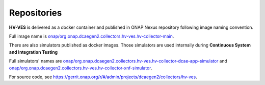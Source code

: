 .. This work is licensed under a Creative Commons Attribution 4.0 International License.
.. http://creativecommons.org/licenses/by/4.0

.. _repositories:

Repositories
============

**HV-VES** is delivered as a docker container and published in ONAP Nexus repository following image naming convention.

Full image name is `onap/org.onap.dcaegen2.collectors.hv-ves.hv-collector-main`_.

.. _`onap/org.onap.dcaegen2.collectors.hv-ves.hv-collector-main`: https://nexus3.onap.org/#browse/search=keyword%3Dmain:7f6379d32f8dd78f1ec5ed038decc99e

There are also simulators published as docker images. Those simulators are used internally during **Continuous System and Integration Testing**

Full simulators' names are `onap/org.onap.dcaegen2.collectors.hv-ves.hv-collector-dcae-app-simulator`_ and `onap/org.onap.dcaegen2.collectors.hv-ves.hv-collector-xnf-simulator`_.

.. _`onap/org.onap.dcaegen2.collectors.hv-ves.hv-collector-dcae-app-simulator`: https://nexus3.onap.org/#browse/search=keyword%3Dapp-simulator%20AND%20version%3Dlatest:22b3686a9064fa3d301b54dedc8da8d1
.. _`onap/org.onap.dcaegen2.collectors.hv-ves.hv-collector-xnf-simulator`: https://nexus3.onap.org/#browse/search=keyword%3Dapp-simulator%20AND%20version%3Dlatest:912d0fe7b8192392927ae1ac6dcb50ea

For source code, see https://gerrit.onap.org/r/#/admin/projects/dcaegen2/collectors/hv-ves.
